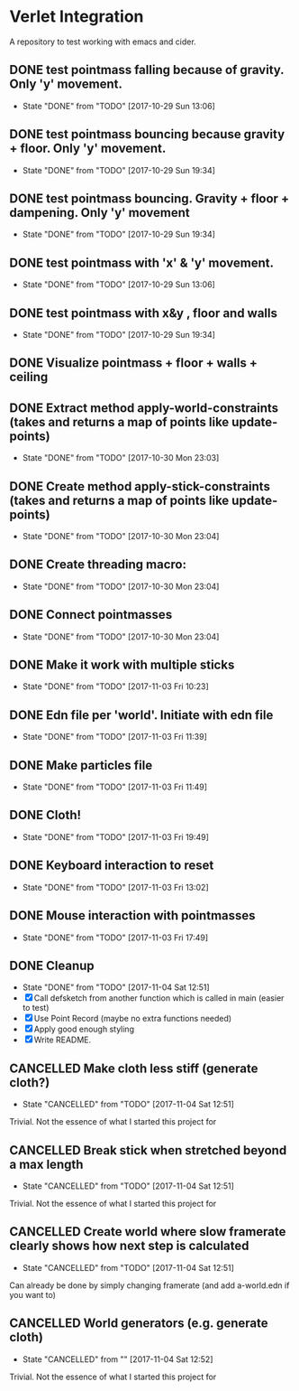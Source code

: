 * Verlet Integration

A repository to test working with emacs and cider.

** DONE test pointmass falling because of gravity. Only 'y' movement.
   - State "DONE"       from "TODO"       [2017-10-29 Sun 13:06]

** DONE test pointmass bouncing because gravity + floor. Only 'y' movement.
   - State "DONE"       from "TODO"       [2017-10-29 Sun 19:34]

** DONE test pointmass bouncing. Gravity + floor + dampening. Only 'y' movement
   - State "DONE"       from "TODO"       [2017-10-29 Sun 19:34]

** DONE test pointmass with 'x' & 'y' movement.
   - State "DONE"       from "TODO"       [2017-10-29 Sun 13:06]

** DONE test pointmass with x&y , floor and walls
   - State "DONE"       from "TODO"       [2017-10-29 Sun 19:34]

** DONE Visualize pointmass + floor + walls + ceiling
** DONE Extract method apply-world-constraints (takes and returns a map of points like update-points)
   - State "DONE"       from "TODO"       [2017-10-30 Mon 23:03]
** DONE Create method apply-stick-constraints (takes and returns a map of points like update-points)
   - State "DONE"       from "TODO"       [2017-10-30 Mon 23:04]
** DONE Create threading macro:
   - State "DONE"       from "TODO"       [2017-10-30 Mon 23:04]
** DONE Connect pointmasses
   - State "DONE"       from "TODO"       [2017-10-30 Mon 23:04]
** DONE Make it work with multiple sticks
   - State "DONE"       from "TODO"       [2017-11-03 Fri 10:23]
** DONE Edn file per 'world'. Initiate with edn file
   - State "DONE"       from "TODO"       [2017-11-03 Fri 11:39]
** DONE Make particles file
   - State "DONE"       from "TODO"       [2017-11-03 Fri 11:49]
** DONE Cloth!
   - State "DONE"       from "TODO"       [2017-11-03 Fri 19:49]
** DONE Keyboard interaction to reset
   - State "DONE"       from "TODO"       [2017-11-03 Fri 13:02]
** DONE Mouse interaction with pointmasses
   - State "DONE"       from "TODO"       [2017-11-03 Fri 17:49]
** DONE Cleanup
   - State "DONE"       from "TODO"       [2017-11-04 Sat 12:51]
   - [X] Call defsketch from another function which is called in main (easier to
     test)
   - [X] Use Point Record (maybe no extra functions needed)
   - [X] Apply good enough styling
   - [X] Write README.
** CANCELLED Make cloth less stiff (generate cloth?)
   - State "CANCELLED"  from "TODO"       [2017-11-04 Sat 12:51]
   Trivial. Not the essence of what I started this project for
** CANCELLED Break stick when stretched beyond a max length
   - State "CANCELLED"  from "TODO"       [2017-11-04 Sat 12:51]
   Trivial. Not the essence of what I started this project for
** CANCELLED Create world where slow framerate clearly shows how next step is calculated
   - State "CANCELLED"  from "TODO"       [2017-11-04 Sat 12:51]
   Can already be done by simply changing framerate (and add a-world.edn if you
   want to)
** CANCELLED World generators (e.g. generate cloth)
   - State "CANCELLED"  from ""           [2017-11-04 Sat 12:52]
   Trivial. Not the essence of what I started this project for
